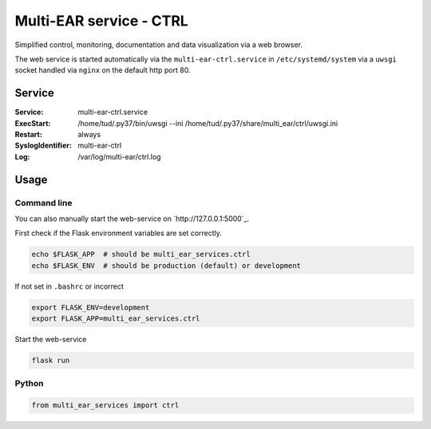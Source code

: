 *************************************
Multi-EAR service - CTRL 
*************************************

Simplified control, monitoring, documentation and data visualization via a web browser.

The web service is started automatically via the ``multi-ear-ctrl.service`` in ``/etc/systemd/system`` via a ``uwsgi`` socket handled via ``nginx`` on the default http port 80.


Service
=======

:Service:
    multi-ear-ctrl.service
:ExecStart:
    /home/tud/.py37/bin/uwsgi --ini /home/tud/.py37/share/multi_ear/ctrl/uwsgi.ini
:Restart:
    always
:SyslogIdentifier:
    multi-ear-ctrl
:Log:
    /var/log/multi-ear/ctrl.log


Usage
=====

Command line
------------

You can also manually start the web-service on `http://127.0.0.1:5000`_.

First check if the Flask environment variables are set correctly.

.. code-block:: console

    echo $FLASK_APP  # should be multi_ear_services.ctrl
    echo $FLASK_ENV  # should be production (default) or development

If not set in ``.bashrc`` or incorrect

.. code-block:: console

    export FLASK_ENV=development
    export FLASK_APP=multi_ear_services.ctrl

Start the web-service

.. code-block:: console

    flask run


Python
------

.. code-block:: python3

    from multi_ear_services import ctrl
